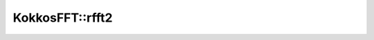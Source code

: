 
KokkosFFT::rfft2
----------------

.. doxygenfunction:: KokkosFFT::rfft2(const ExecutionSpace& exec_space, const InViewType& in, OutViewType& out, KokkosFFT::Normalization, axis_type<2> axes, shape_type<DIM> s)
.. doxygenfunction:: KokkosFFT::rfft2(const ExecutionSpace& exec_space, const InViewType& in, OutViewType& out, const PlanType& plan, KokkosFFT::Normalization norm, axis_type<2> axes, shape_type<DIM> s)